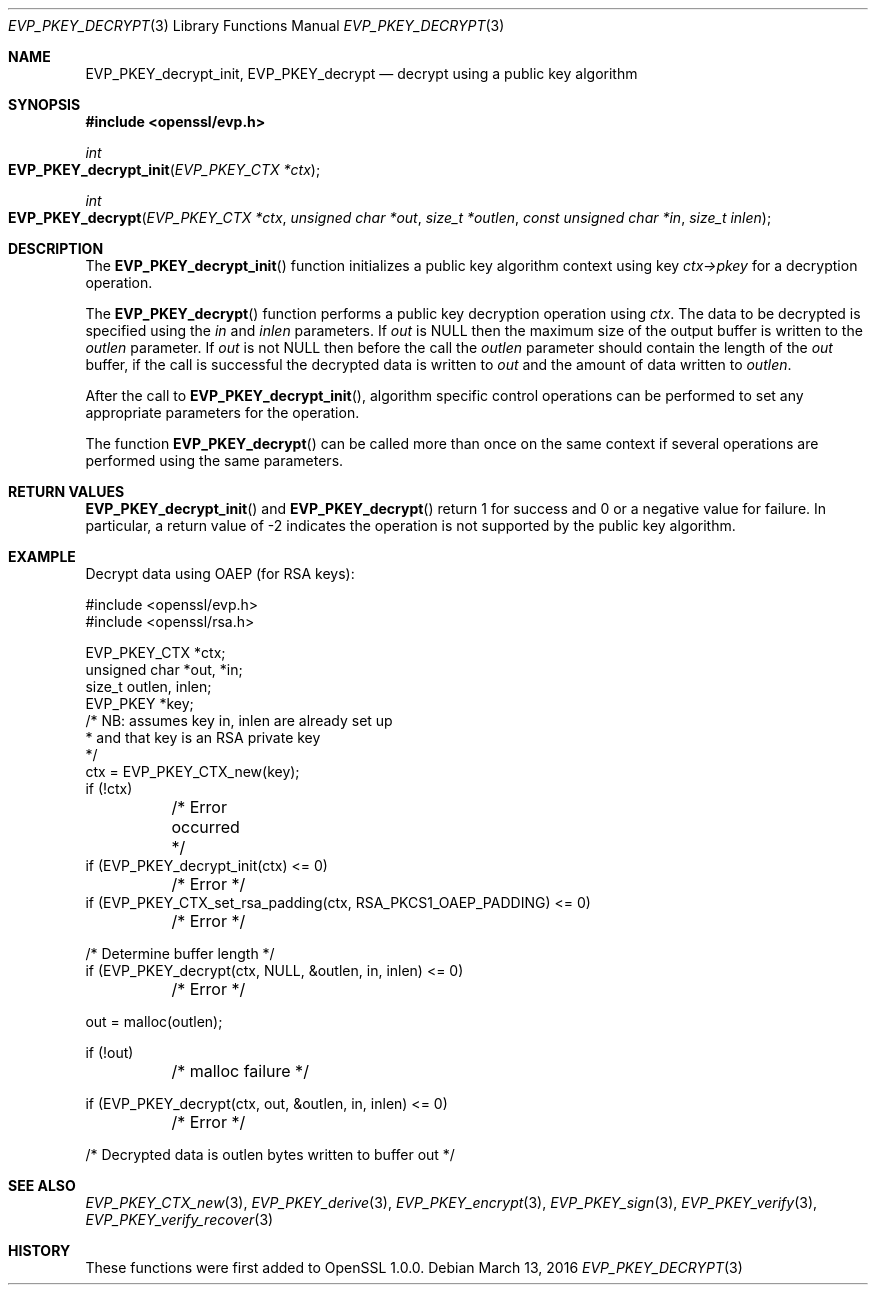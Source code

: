 .Dd $Mdocdate: March 13 2016 $
.Dt EVP_PKEY_DECRYPT 3
.Os
.Sh NAME
.Nm EVP_PKEY_decrypt_init ,
.Nm EVP_PKEY_decrypt
.Nd decrypt using a public key algorithm
.Sh SYNOPSIS
.In openssl/evp.h
.Ft int
.Fo EVP_PKEY_decrypt_init
.Fa "EVP_PKEY_CTX *ctx"
.Fc
.Ft int
.Fo EVP_PKEY_decrypt
.Fa "EVP_PKEY_CTX *ctx"
.Fa "unsigned char *out"
.Fa "size_t *outlen"
.Fa "const unsigned char *in"
.Fa "size_t inlen"
.Fc
.Sh DESCRIPTION
The
.Fn EVP_PKEY_decrypt_init
function initializes a public key algorithm context using key
.Fa ctx->pkey
for a decryption operation.
.Pp
The
.Fn EVP_PKEY_decrypt
function performs a public key decryption operation using
.Fa ctx .
The data to be decrypted is specified using the
.Fa in
and
.Fa inlen
parameters.
If
.Fa out
is
.Dv NULL
then the maximum size of the output buffer is written to the
.Fa outlen
parameter.
If
.Fa out
is not
.Dv NULL
then before the call the
.Fa outlen
parameter should contain the length of the
.Fa out
buffer, if the call is successful the decrypted data is written to
.Fa out
and the amount of data written to
.Fa outlen .
.Pp
After the call to
.Fn EVP_PKEY_decrypt_init ,
algorithm specific control operations can be performed to set any
appropriate parameters for the operation.
.Pp
The function
.Fn EVP_PKEY_decrypt
can be called more than once on the same context if several operations
are performed using the same parameters.
.Sh RETURN VALUES
.Fn EVP_PKEY_decrypt_init
and
.Fn EVP_PKEY_decrypt
return 1 for success and 0 or a negative value for failure.
In particular, a return value of -2 indicates the operation is not
supported by the public key algorithm.
.Sh EXAMPLE
Decrypt data using OAEP (for RSA keys):
.Bd -literal
#include <openssl/evp.h>
#include <openssl/rsa.h>

EVP_PKEY_CTX *ctx;
unsigned char *out, *in;
size_t outlen, inlen;
EVP_PKEY *key;
/* NB: assumes key in, inlen are already set up
 * and that key is an RSA private key
 */
ctx = EVP_PKEY_CTX_new(key);
if (!ctx)
	/* Error occurred */
if (EVP_PKEY_decrypt_init(ctx) <= 0)
	/* Error */
if (EVP_PKEY_CTX_set_rsa_padding(ctx, RSA_PKCS1_OAEP_PADDING) <= 0)
	/* Error */

/* Determine buffer length */
if (EVP_PKEY_decrypt(ctx, NULL, &outlen, in, inlen) <= 0)
	/* Error */

out = malloc(outlen);

if (!out)
	/* malloc failure */

if (EVP_PKEY_decrypt(ctx, out, &outlen, in, inlen) <= 0)
	/* Error */

/* Decrypted data is outlen bytes written to buffer out */
.Ed
.Sh SEE ALSO
.Xr EVP_PKEY_CTX_new 3 ,
.Xr EVP_PKEY_derive 3 ,
.Xr EVP_PKEY_encrypt 3 ,
.Xr EVP_PKEY_sign 3 ,
.Xr EVP_PKEY_verify 3 ,
.Xr EVP_PKEY_verify_recover 3
.Sh HISTORY
These functions were first added to OpenSSL 1.0.0.
